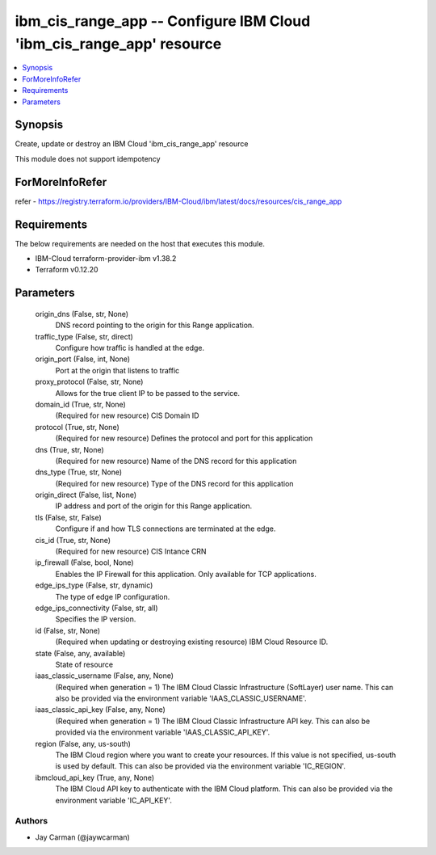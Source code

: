 
ibm_cis_range_app -- Configure IBM Cloud 'ibm_cis_range_app' resource
=====================================================================

.. contents::
   :local:
   :depth: 1


Synopsis
--------

Create, update or destroy an IBM Cloud 'ibm_cis_range_app' resource

This module does not support idempotency


ForMoreInfoRefer
----------------
refer - https://registry.terraform.io/providers/IBM-Cloud/ibm/latest/docs/resources/cis_range_app

Requirements
------------
The below requirements are needed on the host that executes this module.

- IBM-Cloud terraform-provider-ibm v1.38.2
- Terraform v0.12.20



Parameters
----------

  origin_dns (False, str, None)
    DNS record pointing to the origin for this Range application.


  traffic_type (False, str, direct)
    Configure how traffic is handled at the edge.


  origin_port (False, int, None)
    Port at the origin that listens to traffic


  proxy_protocol (False, str, None)
    Allows for the true client IP to be passed to the service.


  domain_id (True, str, None)
    (Required for new resource) CIS Domain ID


  protocol (True, str, None)
    (Required for new resource) Defines the protocol and port for this application


  dns (True, str, None)
    (Required for new resource) Name of the DNS record for this application


  dns_type (True, str, None)
    (Required for new resource) Type of the DNS record for this application


  origin_direct (False, list, None)
    IP address and port of the origin for this Range application.


  tls (False, str, False)
    Configure if and how TLS connections are terminated at the edge.


  cis_id (True, str, None)
    (Required for new resource) CIS Intance CRN


  ip_firewall (False, bool, None)
    Enables the IP Firewall for this application. Only available for TCP applications.


  edge_ips_type (False, str, dynamic)
    The type of edge IP configuration.


  edge_ips_connectivity (False, str, all)
    Specifies the IP version.


  id (False, str, None)
    (Required when updating or destroying existing resource) IBM Cloud Resource ID.


  state (False, any, available)
    State of resource


  iaas_classic_username (False, any, None)
    (Required when generation = 1) The IBM Cloud Classic Infrastructure (SoftLayer) user name. This can also be provided via the environment variable 'IAAS_CLASSIC_USERNAME'.


  iaas_classic_api_key (False, any, None)
    (Required when generation = 1) The IBM Cloud Classic Infrastructure API key. This can also be provided via the environment variable 'IAAS_CLASSIC_API_KEY'.


  region (False, any, us-south)
    The IBM Cloud region where you want to create your resources. If this value is not specified, us-south is used by default. This can also be provided via the environment variable 'IC_REGION'.


  ibmcloud_api_key (True, any, None)
    The IBM Cloud API key to authenticate with the IBM Cloud platform. This can also be provided via the environment variable 'IC_API_KEY'.













Authors
~~~~~~~

- Jay Carman (@jaywcarman)

